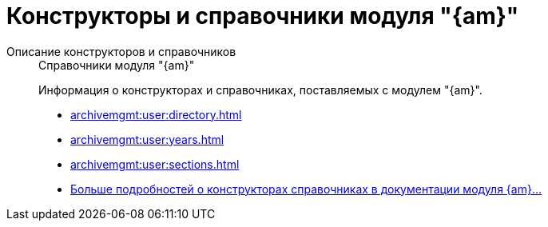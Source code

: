 :page-layout: home

= Конструкторы и справочники модуля "{am}"

[tabs]
====
Описание конструкторов и справочников::
+
.Справочники модуля "{am}"
****
Информация о конструкторах и справочниках, поставляемых с модулем "{am}".

* xref:archivemgmt:user:directory.adoc[]
* xref:archivemgmt:user:years.adoc[]
* xref:archivemgmt:user:sections.adoc[]
* xref:archivemgmt:user:directory.adoc[Больше подробностей о конструкторах справочниках в документации модуля {am}...]
****
====

